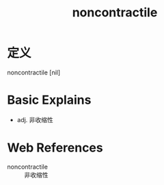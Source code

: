 #+title: noncontractile
#+roam_tags:英语单词

* 定义
  
noncontractile [nil]

* Basic Explains
- adj. 非收缩性

* Web References
- noncontractile :: 非收缩性
